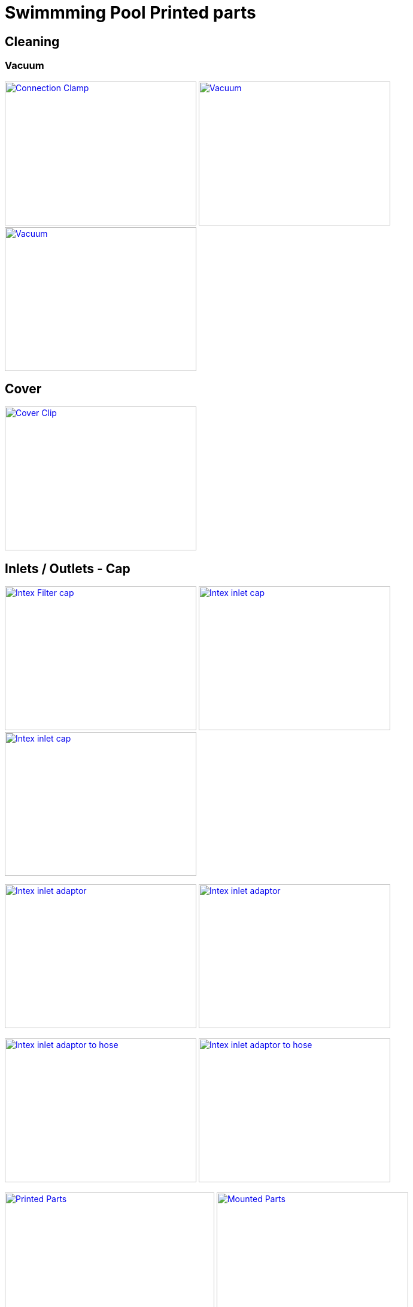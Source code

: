 
= Swimmming Pool Printed parts

== Cleaning

=== Vacuum

image:{rootdir}/models/swimming-pool-intex/cleaning-vacuum/intex-stand-connection-clamp.png[Connection Clamp, 320, 240,link="{giturl}/models/swimming-pool-intex/cleaning-vacuum/cleaning-vacuum-parts.scad"] image:{rootdir}/models/swimming-pool-intex/cleaning-vacuum/cleaning-vacuum.png[Vacuum, 320, 240,link="{giturl}/models/swimming-pool-intex/cleaning-vacuum/cleaning-vacuum-parts.scad"] image:{rootdir}/models/swimming-pool-intex/cleaning-vacuum/cleaning-vacuum-square.png[Vacuum, 320, 240,link="{giturl}/models/swimming-pool-intex/cleaning-vacuum/cleaning-vacuum-parts.scad"]

== Cover

image:{rootdir}/models/swimming-pool-intex/cover-clip/cover-clip.png[Cover Clip, 320, 240,link="{giturl}/models/swimming-pool-intex/cover-clip/cover-clip.scad"]

== Inlets / Outlets - Cap

image:{rootdir}/models/swimming-pool-intex/intex-inlets-outlets/intex-inlets-outlets-filter-cap.png[Intex Filter cap, 320,240,link="{giturl}/models/swimming-pool-intex/intex-inlets-outlets/intex-inlets-outlets.scad"] image:{rootdir}/models/swimming-pool-intex/intex-inlets-outlets/intex-inlet-cap-bottom.png[Intex inlet cap, 320,240,link="{giturl}/models/swimming-pool-intex/intex-inlets-outlets/intex-inlets-outlets.scad"] image:{rootdir}/models/swimming-pool-intex/intex-inlets-outlets/intex-inlet-cap-top.png[Intex inlet cap, 320,240,link="{giturl}/models/swimming-pool-intex/intex-inlets-outlets/intex-inlets-outlets.scad"]

image:{rootdir}/models/swimming-pool-intex/intex-inlets-outlets/intex-inlet-adaptor-bottom.png[Intex inlet adaptor, 320,240,link="{giturl}/models/swimming-pool-intex/intex-inlets-outlets/intex-inlets-outlets.scad"] image:{rootdir}/models/swimming-pool-intex/intex-inlets-outlets/intex-inlet-adaptor-top.png[Intex inlet adaptor, 320,240,link="{giturl}/models/swimming-pool-intex/intex-inlets-outlets/intex-inlets-outlets.scad"]

image:{rootdir}/models/swimming-pool-intex/intex-inlets-outlets/intex-inlet-adaptor-hose-plug-bottom.png[Intex inlet adaptor to hose, 320,240,link="{giturl}/models/swimming-pool-intex/intex-inlets-outlets/intex-inlets-outlets.scad"] image:{rootdir}/models/swimming-pool-intex/intex-inlets-outlets/intex-inlet-adaptor-hose-plug-top.png[Intex inlet adaptor to hose, 320,240,link="{giturl}/models/swimming-pool-intex/intex-inlets-outlets/intex-inlets-outlets.scad"]

image:{rootdir}/models/swimming-pool-intex/intex-inlets-outlets/intex-inlet-parts-hose.jpg[Printed Parts, 350,240,link="{giturl}/models/swimming-pool-intex/intex-inlets-outlets/intex-inlets-outlets.scad"] image:{rootdir}/models/swimming-pool-intex/intex-inlets-outlets/intex-inlet-adaptor-hose.jpg[Mounted Parts, 320,240,link="{giturl}/models/swimming-pool-intex/intex-inlets-outlets/intex-inlets-outlets.scad"]

image:{rootdir}/models/swimming-pool-intex/intex-inlets-outlets/intex-outlet-adaptor-65.png[Intex Outlet with angle 65, 320,240,link="{giturl}/models/swimming-pool-intex/intex-inlets-outlets/intex-inlets-outlets.scad"] image:{rootdir}/models/swimming-pool-intex/intex-inlets-outlets/intex-outlet-adaptor-90.png[Intex Outlet with angle 90, 320,240,link="{giturl}/models/swimming-pool-intex/intex-inlets-outlets/intex-inlets-outlets.scad"] image:{rootdir}/models/swimming-pool-intex/intex-inlets-outlets//intex-inlet-plug-38mm.png[Intex Inlet/Outlet 38mm plug, 320,240,link="{giturl}/models/swimming-pool-intex/intex-inlets-outlets/intex-inlets-outlets.scad"]

== Resources

Here are few ressources which inspired for above designs:

* Adopted:
** link:https://www.thingiverse.com/thing:14028[Water Hose Connector]

* Ideas to adapt/fix:
** link:https://www.thingiverse.com/thing:3693994[Filter Idea (no scad)]
** Inlets (vacuum)
*** link:https://www.thingiverse.com/thing:1649784[Vacuum cleaner (scad tested)]
*** link:https://www.thingiverse.com/thing:380387[Vacuum cleaner (scad)]
*** link:https://www.thingiverse.com/thing:25638[Vacuum cleaner (scad)]
*** link:https://www.thingiverse.com/thing:1693957[Inlet cap (scad)]
*** link:https://www.thingiverse.com/thing:1664056[Vacuum cleaner (no scad)]
** outlets
*** link:https://www.thingiverse.com/thing:2430487[Outlet adapter (scad)]
*** link:https://www.thingiverse.com/thing:2425707[Outlet bender (scad)]

